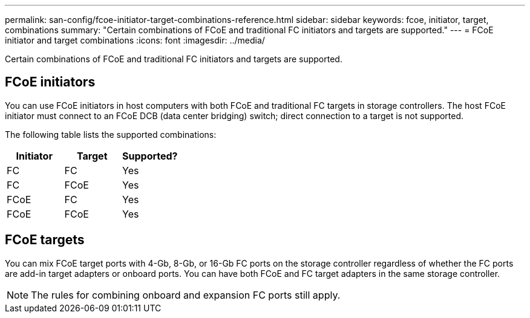 ---
permalink: san-config/fcoe-initiator-target-combinations-reference.html
sidebar: sidebar
keywords: fcoe, initiator, target, combinations
summary: "Certain combinations of FCoE and traditional FC initiators and targets are supported."
---
= FCoE initiator and target combinations
:icons: font
:imagesdir: ../media/

[.lead]
Certain combinations of FCoE and traditional FC initiators and targets are supported.

== FCoE initiators

You can use FCoE initiators in host computers with both FCoE and traditional FC targets in storage controllers. The host FCoE initiator must connect to an FCoE DCB (data center bridging) switch; direct connection to a target is not supported.

The following table lists the supported combinations:
[cols="3*",options="header"]
|===
| Initiator| Target| Supported?
a|
FC
a|
FC
a|
Yes
a|
FC
a|
FCoE
a|
Yes
a|
FCoE
a|
FC
a|
Yes
a|
FCoE
a|
FCoE
a|
Yes
|===

== FCoE targets

You can mix FCoE target ports with 4-Gb, 8-Gb, or 16-Gb FC ports on the storage controller regardless of whether the FC ports are add-in target adapters or onboard ports. You can have both FCoE and FC target adapters in the same storage controller.

[NOTE]
====
The rules for combining onboard and expansion FC ports still apply.
====
